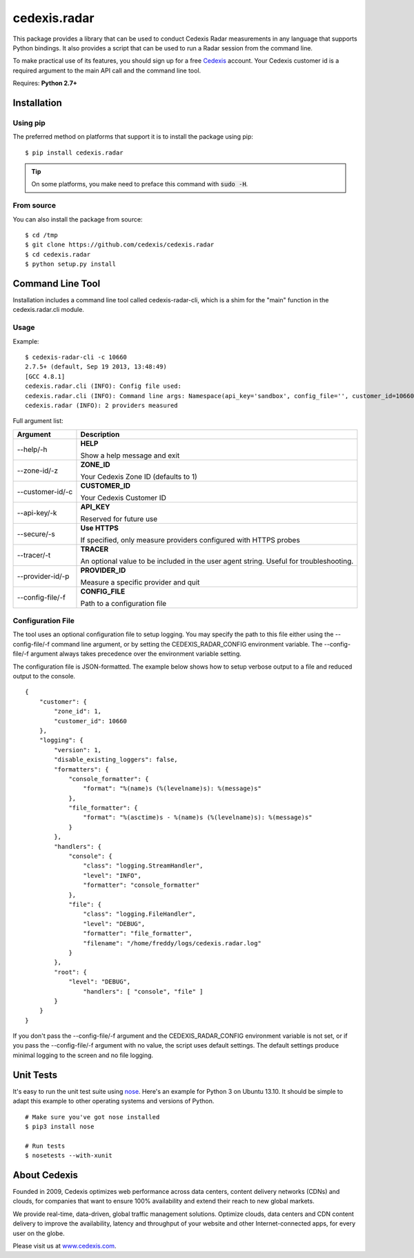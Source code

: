 =============
cedexis.radar
=============

This package provides a library that can be used to conduct Cedexis Radar
measurements in any language that supports Python bindings.  It also
provides a script that can be used to run a Radar session from the command
line.

To make practical use of its features, you should sign up for a free Cedexis_
account.  Your Cedexis customer id is a required argument to the main API
call and the command line tool.

Requires: **Python 2.7+**

Installation
============

Using pip
---------

The preferred method on platforms that support it is to install the package
using pip::

    $ pip install cedexis.radar

.. tip::

   On some platforms, you make need to preface this command with :code:`sudo -H`.

From source
-----------

You can also install the package from source::

    $ cd /tmp
    $ git clone https://github.com/cedexis/cedexis.radar
    $ cd cedexis.radar
    $ python setup.py install

Command Line Tool
=================

Installation includes a command line tool called cedexis-radar-cli, which is
a shim for the "main" function in the cedexis.radar.cli module.

Usage
-----

Example::

    $ cedexis-radar-cli -c 10660
    2.7.5+ (default, Sep 19 2013, 13:48:49)
    [GCC 4.8.1]
    cedexis.radar.cli (INFO): Config file used:
    cedexis.radar.cli (INFO): Command line args: Namespace(api_key='sandbox', config_file='', customer_id=10660, provider_id=None, secure=False, tracer=None, zone_id=1)
    cedexis.radar (INFO): 2 providers measured

Full argument list:

+------------------+-----------------------------------------+
| Argument         | Description                             |
+==================+=========================================+
| --help/-h        | **HELP**                                |
|                  |                                         |
|                  | Show a help message and exit            |
+------------------+-----------------------------------------+
| --zone-id/-z     | **ZONE_ID**                             |
|                  |                                         |
|                  | Your Cedexis Zone ID (defaults to 1)    |
+------------------+-----------------------------------------+
| --customer-id/-c | **CUSTOMER_ID**                         |
|                  |                                         |
|                  | Your Cedexis Customer ID                |
+------------------+-----------------------------------------+
| --api-key/-k     | **API_KEY**                             |
|                  |                                         |
|                  | Reserved for future use                 |
+------------------+-----------------------------------------+
| --secure/-s      | **Use HTTPS**                           |
|                  |                                         |
|                  | If specified, only measure providers    |
|                  | configured with HTTPS probes            |
+------------------+-----------------------------------------+
| --tracer/-t      | **TRACER**                              |
|                  |                                         |
|                  | An optional value to be included in the |
|                  | user agent string. Useful for           |
|                  | troubleshooting.                        |
+------------------+-----------------------------------------+
| --provider-id/-p | **PROVIDER_ID**                         |
|                  |                                         |
|                  | Measure a specific provider and quit    |
+------------------+-----------------------------------------+
| --config-file/-f | **CONFIG_FILE**                         |
|                  |                                         |
|                  | Path to a configuration file            |
+------------------+-----------------------------------------+

Configuration File
------------------

The tool uses an optional configuration file to setup logging.  You may specify
the path to this file either using the --config-file/-f command line argument,
or by setting the CEDEXIS_RADAR_CONFIG environment variable.
The --config-file/-f argument always takes precedence over the environment
variable setting.

The configuration file is JSON-formatted.  The example below shows how to
setup verbose output to a file and reduced output to the console.

::

    {
        "customer": {
            "zone_id": 1,
            "customer_id": 10660
        },
        "logging": {
            "version": 1,
            "disable_existing_loggers": false,
            "formatters": {
                "console_formatter": {
                    "format": "%(name)s (%(levelname)s): %(message)s"
                },
                "file_formatter": {
                    "format": "%(asctime)s - %(name)s (%(levelname)s): %(message)s"
                }
            },
            "handlers": {
                "console": {
                    "class": "logging.StreamHandler",
                    "level": "INFO",
                    "formatter": "console_formatter"
                },
                "file": {
                    "class": "logging.FileHandler",
                    "level": "DEBUG",
                    "formatter": "file_formatter",
                    "filename": "/home/freddy/logs/cedexis.radar.log"
                }
            },
            "root": {
                "level": "DEBUG",
                    "handlers": [ "console", "file" ]
            }
        }
    }

If you don't pass the --config-file/-f argument and the CEDEXIS_RADAR_CONFIG
environment variable is not set, or if you pass the --config-file/-f argument
with no value, the script uses default settings.  The default settings produce
minimal logging to the screen and no file logging.

Unit Tests
==========

It's easy to run the unit test suite using `nose`_.  Here's an example for
Python 3 on Ubuntu 13.10.  It should be simple to adapt this example to other
operating systems and versions of Python.

::

    # Make sure you've got nose installed
    $ pip3 install nose

    # Run tests
    $ nosetests --with-xunit

.. _Cedexis:

About Cedexis
=============

Founded in 2009, Cedexis optimizes web performance across data centers, content
delivery networks (CDNs) and clouds, for companies that want to ensure 100%
availability and extend their reach to new global markets.

We provide real-time, data-driven, global traffic management solutions.
Optimize clouds, data centers and CDN content delivery to improve the
availability, latency and throughput of your website and other
Internet-connected apps, for every user on the globe.

Please visit us at `www.cedexis.com`_.

.. _`www.cedexis.com`: http://www.cedexis.com
.. _`nose`: https://nose.readthedocs.org/en/latest/
